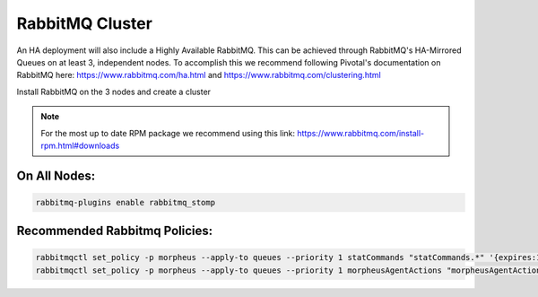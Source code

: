 RabbitMQ Cluster
----------------

An HA deployment will also include a Highly Available RabbitMQ.  This can be achieved through RabbitMQ's HA-Mirrored Queues on at least 3, independent nodes.  To accomplish this we recommend following Pivotal's documentation on RabbitMQ here: https://www.rabbitmq.com/ha.html and https://www.rabbitmq.com/clustering.html

Install RabbitMQ on the 3 nodes and create a cluster

.. NOTE:: For the most up to date RPM package we recommend using this link: https://www.rabbitmq.com/install-rpm.html#downloads

On All Nodes:
.............

.. code-block:: bash

  rabbitmq-plugins enable rabbitmq_stomp

Recommended Rabbitmq Policies:
..................................

.. code-block:: bash

   rabbitmqctl set_policy -p morpheus --apply-to queues --priority 1 statCommands "statCommands.*" '{expires:1800000}'
   rabbitmqctl set_policy -p morpheus --apply-to queues --priority 1 morpheusAgentActions "morpheusAgentActions.*" '{expires:1800000}'
